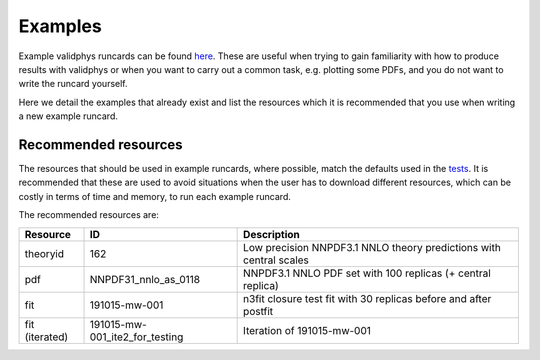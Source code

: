 ========
Examples
========

Example validphys runcards can be found
`here <https://github.com/NNPDF/nnpdf/tree/master/validphys2/examples>`_. These are useful when
trying to gain familiarity with how to produce results with validphys or when you want to carry
out a common task, e.g. plotting some PDFs, and you do not want to write the runcard yourself.

Here we detail the examples that already exist and list the resources which it is recommended that
you use when writing a new example runcard.

Recommended resources
=====================

The resources that should be used in example runcards, where possible, match the defaults used in
the `tests <https://github.com/NNPDF/nnpdf/blob/master/validphys2/src/validphys/tests/conftest.py#L23>`_.
It is recommended that these are used to avoid situations when the user has to download different
resources, which can be costly in terms of time and memory, to run each example runcard.

The recommended resources are:

==============  ==============================  ==================================================================
Resource        ID                              Description
==============  ==============================  ==================================================================
theoryid        162                             Low precision NNPDF3.1 NNLO theory predictions with central scales
pdf             NNPDF31_nnlo_as_0118            NNPDF3.1 NNLO PDF set with 100 replicas (+ central replica)
fit             191015-mw-001                   n3fit closure test fit with 30 replicas before and after postfit
fit (iterated)  191015-mw-001_ite2_for_testing  Iteration of 191015-mw-001
==============  ==============================  ==================================================================

